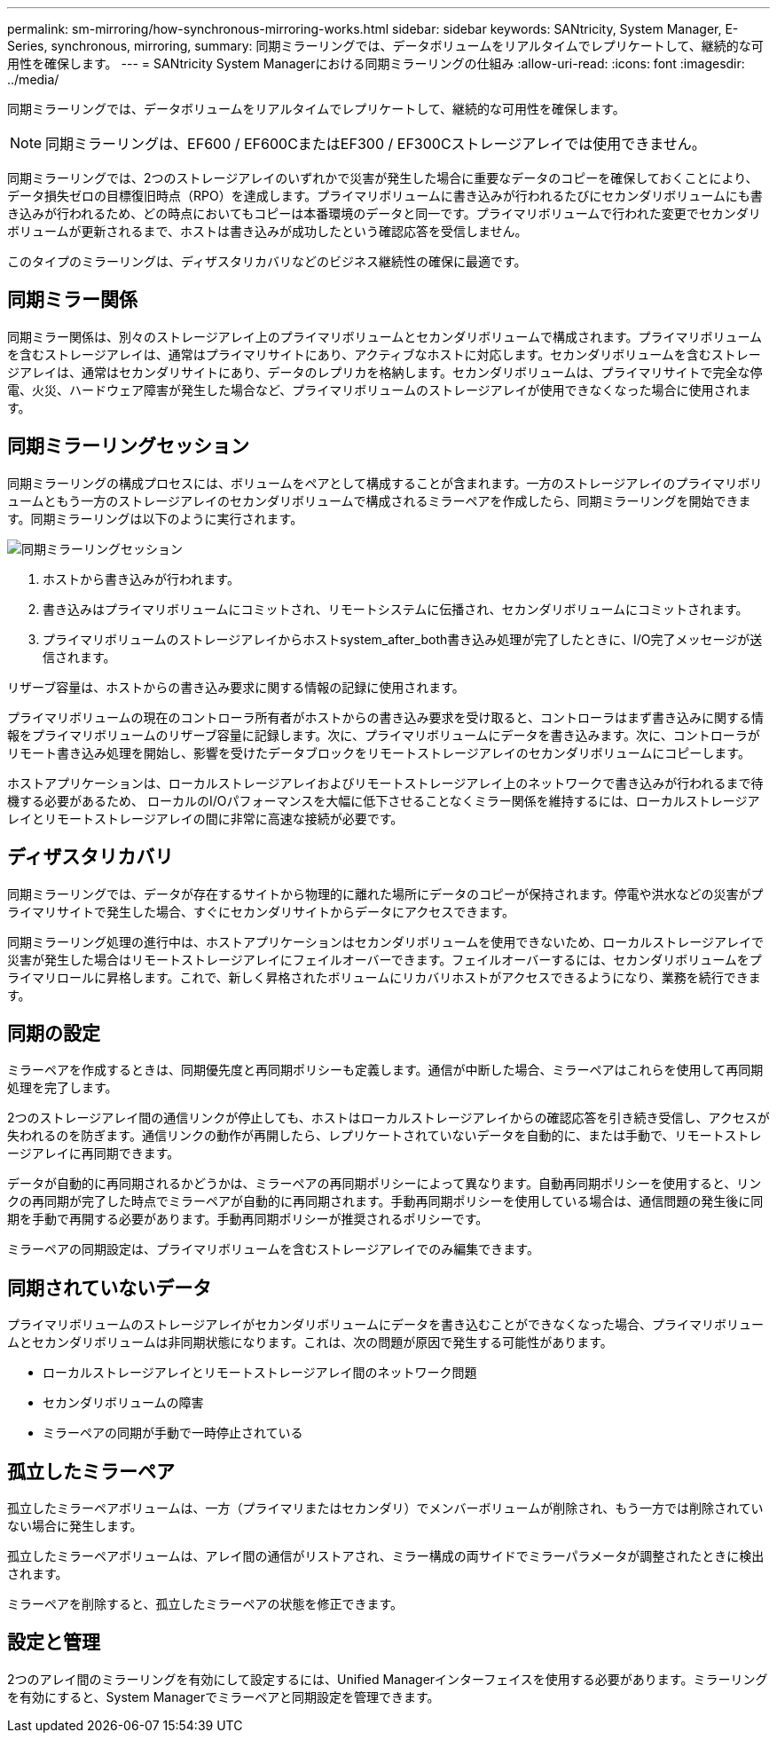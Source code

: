 ---
permalink: sm-mirroring/how-synchronous-mirroring-works.html 
sidebar: sidebar 
keywords: SANtricity, System Manager, E-Series, synchronous, mirroring, 
summary: 同期ミラーリングでは、データボリュームをリアルタイムでレプリケートして、継続的な可用性を確保します。 
---
= SANtricity System Managerにおける同期ミラーリングの仕組み
:allow-uri-read: 
:icons: font
:imagesdir: ../media/


[role="lead"]
同期ミラーリングでは、データボリュームをリアルタイムでレプリケートして、継続的な可用性を確保します。

[NOTE]
====
同期ミラーリングは、EF600 / EF600CまたはEF300 / EF300Cストレージアレイでは使用できません。

====
同期ミラーリングでは、2つのストレージアレイのいずれかで災害が発生した場合に重要なデータのコピーを確保しておくことにより、データ損失ゼロの目標復旧時点（RPO）を達成します。プライマリボリュームに書き込みが行われるたびにセカンダリボリュームにも書き込みが行われるため、どの時点においてもコピーは本番環境のデータと同一です。プライマリボリュームで行われた変更でセカンダリボリュームが更新されるまで、ホストは書き込みが成功したという確認応答を受信しません。

このタイプのミラーリングは、ディザスタリカバリなどのビジネス継続性の確保に最適です。



== 同期ミラー関係

同期ミラー関係は、別々のストレージアレイ上のプライマリボリュームとセカンダリボリュームで構成されます。プライマリボリュームを含むストレージアレイは、通常はプライマリサイトにあり、アクティブなホストに対応します。セカンダリボリュームを含むストレージアレイは、通常はセカンダリサイトにあり、データのレプリカを格納します。セカンダリボリュームは、プライマリサイトで完全な停電、火災、ハードウェア障害が発生した場合など、プライマリボリュームのストレージアレイが使用できなくなった場合に使用されます。



== 同期ミラーリングセッション

同期ミラーリングの構成プロセスには、ボリュームをペアとして構成することが含まれます。一方のストレージアレイのプライマリボリュームともう一方のストレージアレイのセカンダリボリュームで構成されるミラーペアを作成したら、同期ミラーリングを開始できます。同期ミラーリングは以下のように実行されます。

image::../media/sam-1130-dwg-sync-mirroring-session.gif[同期ミラーリングセッション]

. ホストから書き込みが行われます。
. 書き込みはプライマリボリュームにコミットされ、リモートシステムに伝播され、セカンダリボリュームにコミットされます。
. プライマリボリュームのストレージアレイからホストsystem_after_both書き込み処理が完了したときに、I/O完了メッセージが送信されます。


リザーブ容量は、ホストからの書き込み要求に関する情報の記録に使用されます。

プライマリボリュームの現在のコントローラ所有者がホストからの書き込み要求を受け取ると、コントローラはまず書き込みに関する情報をプライマリボリュームのリザーブ容量に記録します。次に、プライマリボリュームにデータを書き込みます。次に、コントローラがリモート書き込み処理を開始し、影響を受けたデータブロックをリモートストレージアレイのセカンダリボリュームにコピーします。

ホストアプリケーションは、ローカルストレージアレイおよびリモートストレージアレイ上のネットワークで書き込みが行われるまで待機する必要があるため、 ローカルのI/Oパフォーマンスを大幅に低下させることなくミラー関係を維持するには、ローカルストレージアレイとリモートストレージアレイの間に非常に高速な接続が必要です。



== ディザスタリカバリ

同期ミラーリングでは、データが存在するサイトから物理的に離れた場所にデータのコピーが保持されます。停電や洪水などの災害がプライマリサイトで発生した場合、すぐにセカンダリサイトからデータにアクセスできます。

同期ミラーリング処理の進行中は、ホストアプリケーションはセカンダリボリュームを使用できないため、ローカルストレージアレイで災害が発生した場合はリモートストレージアレイにフェイルオーバーできます。フェイルオーバーするには、セカンダリボリュームをプライマリロールに昇格します。これで、新しく昇格されたボリュームにリカバリホストがアクセスできるようになり、業務を続行できます。



== 同期の設定

ミラーペアを作成するときは、同期優先度と再同期ポリシーも定義します。通信が中断した場合、ミラーペアはこれらを使用して再同期処理を完了します。

2つのストレージアレイ間の通信リンクが停止しても、ホストはローカルストレージアレイからの確認応答を引き続き受信し、アクセスが失われるのを防ぎます。通信リンクの動作が再開したら、レプリケートされていないデータを自動的に、または手動で、リモートストレージアレイに再同期できます。

データが自動的に再同期されるかどうかは、ミラーペアの再同期ポリシーによって異なります。自動再同期ポリシーを使用すると、リンクの再同期が完了した時点でミラーペアが自動的に再同期されます。手動再同期ポリシーを使用している場合は、通信問題の発生後に同期を手動で再開する必要があります。手動再同期ポリシーが推奨されるポリシーです。

ミラーペアの同期設定は、プライマリボリュームを含むストレージアレイでのみ編集できます。



== 同期されていないデータ

プライマリボリュームのストレージアレイがセカンダリボリュームにデータを書き込むことができなくなった場合、プライマリボリュームとセカンダリボリュームは非同期状態になります。これは、次の問題が原因で発生する可能性があります。

* ローカルストレージアレイとリモートストレージアレイ間のネットワーク問題
* セカンダリボリュームの障害
* ミラーペアの同期が手動で一時停止されている




== 孤立したミラーペア

孤立したミラーペアボリュームは、一方（プライマリまたはセカンダリ）でメンバーボリュームが削除され、もう一方では削除されていない場合に発生します。

孤立したミラーペアボリュームは、アレイ間の通信がリストアされ、ミラー構成の両サイドでミラーパラメータが調整されたときに検出されます。

ミラーペアを削除すると、孤立したミラーペアの状態を修正できます。



== 設定と管理

2つのアレイ間のミラーリングを有効にして設定するには、Unified Managerインターフェイスを使用する必要があります。ミラーリングを有効にすると、System Managerでミラーペアと同期設定を管理できます。
